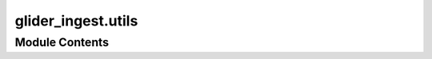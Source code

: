 glider_ingest.utils
===================

.. py:module:: glider_ingest.utils

.. autoapi-nested-parse::

   Module containing utility functions for the package.





Module Contents
---------------

.. py:function:: f_print(*args, return_string=False)

.. py:function:: find_nth(haystack: str, needle: str, n: int) -> int

   Find the nth occurrence of a substring in a string.

   :param haystack: The string to search in.
   :type haystack: str
   :param needle: The substring to find.
   :type needle: str
   :param n: The occurrence number of the substring to find.
   :type n: int

   :returns: The index of the nth occurrence of the substring, or -1 if not found.
   :rtype: int


.. py:function:: get_polygon_bounds(longitude: numpy.ndarray, latitude: numpy.ndarray) -> list

   Generate polygon coordinates for the dataset's global attributes.


.. py:function:: get_polygon_coords(longitude: numpy.ndarray, latitude: numpy.ndarray, lat_max: float, lat_min: float, lon_max: float, lon_min: float) -> str

   Generate polygon coordinates for the dataset's global attributes.

   :param ds_mission: The mission dataset containing latitude and longitude values.
   :type ds_mission: xarray.Dataset

   :returns: A string representation of the polygon in Well-Known Text (WKT) format.
   :rtype: str

   .. rubric:: Notes

   The polygon is constructed based on the northmost, eastmost, southmost,
   and westmost points where latitude is below 29.5.


.. py:function:: get_wmo_id(glider_id: str | int) -> str

   Extract the WMO ID from a glider ID.


.. py:function:: invert_dict(dict: invert_dict.dict) -> invert_dict.dict

   Invert the keys and values of a dictionary.

   :param dict: The dictionary to invert.
   :type dict: dict

   :returns: A new dictionary with keys and values swapped.
   :rtype: dict


.. py:function:: print_time(message: str) -> None

   Print a message with the current time appended.

   :param message: The message to print.
   :type message: str

   .. rubric:: Notes

   The current time is formatted as 'HH:MM:SS'.


.. py:function:: setup_logging(level: str = 'INFO') -> None

   Configure logging for the package. With specific name and format.

   :param level: The logging level (DEBUG, INFO, WARNING, ERROR, CRITICAL), by default 'INFO'
   :type level: str, optional


.. py:function:: timing(f)

   Time a function.

   :param f: function to time
   :type f: function

   :returns: prints the time it took to run the function
   :rtype: wrapper


